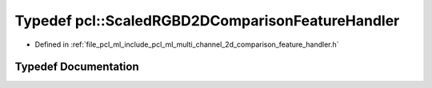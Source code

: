 .. _exhale_typedef_namespacepcl_1ac42e2e80c96341560a524d908f79a81c:

Typedef pcl::ScaledRGBD2DComparisonFeatureHandler
=================================================

- Defined in :ref:`file_pcl_ml_include_pcl_ml_multi_channel_2d_comparison_feature_handler.h`


Typedef Documentation
---------------------


.. doxygentypedef:: pcl::ScaledRGBD2DComparisonFeatureHandler

